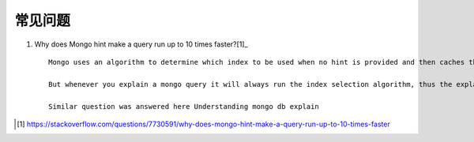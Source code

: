 常见问题
########


1. Why does Mongo hint make a query run up to 10 times faster?[1]_ ::

    Mongo uses an algorithm to determine which index to be used when no hint is provided and then caches the index used for the similar query for next 1000 calls

    But whenever you explain a mongo query it will always run the index selection algorithm, thus the explain() with hint will always take less time when compared with explain() without hint.

    Similar question was answered here Understanding mongo db explain










.. [1] https://stackoverflow.com/questions/7730591/why-does-mongo-hint-make-a-query-run-up-to-10-times-faster